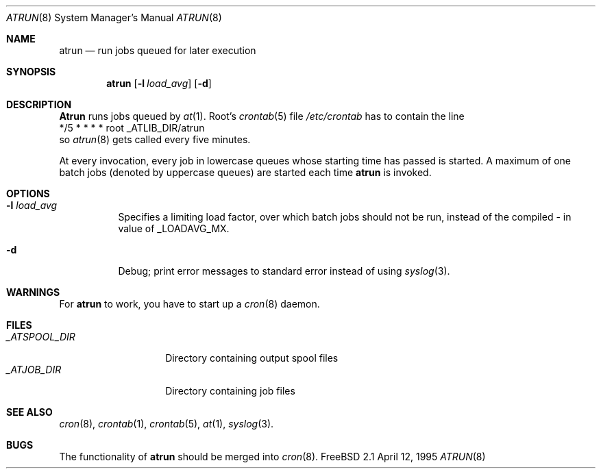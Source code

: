 .\" $Id: atrun.man,v 1.1 1995/04/12 02:52:21 ache Exp $
.Dd April 12, 1995
.Dt ATRUN 8
.Os "FreeBSD 2.1"
.Sh NAME
.Nm atrun
.Nd run jobs queued for later execution
.Sh SYNOPSIS
.Nm atrun
.Op Fl l Ar load_avg
.Op Fl d
.Sh DESCRIPTION
.Nm Atrun
runs jobs queued by
.Xr at 1 .
Root's
.Xr crontab 5
file
.Pa /etc/crontab
has to contain the line
.nf
*/5     *       *       *       *       root    _ATLIB_DIR/atrun
.fi
so
.Xr atrun 8
gets called every five minutes.
.Pp
At every invocation, every job in lowercase queues whose starting time
has passed is started.
A maximum of one batch jobs (denoted by uppercase queues) are started
each time
.Nm atrun
is invoked.
.Sh OPTIONS
.Bl -tag -width indent
.It Fl l Ar load_avg
Specifies a limiting load factor, over which batch jobs should
not be run, instead of the compiled \- in value of _LOADAVG_MX.
.It Fl d
Debug; print error messages to standard error instead of using
.Xr syslog 3 .
.El
.Sh WARNINGS
For
.Nm atrun
to work, you have to start up a
.Xr cron 8
daemon.
.Sh FILES
.Bl -tag -width _ATSPOOL_DIR -compact
.It Pa _ATSPOOL_DIR
Directory containing output spool files
.It Pa _ATJOB_DIR
Directory containing job files
.El
.Sh SEE ALSO
.Xr cron 8 ,
.Xr crontab 1 ,
.Xr crontab 5 ,
.Xr at 1 ,
.Xr syslog 3 .
.Sh BUGS
The functionality of 
.Nm atrun
should be merged into
.Xr cron 8 .
